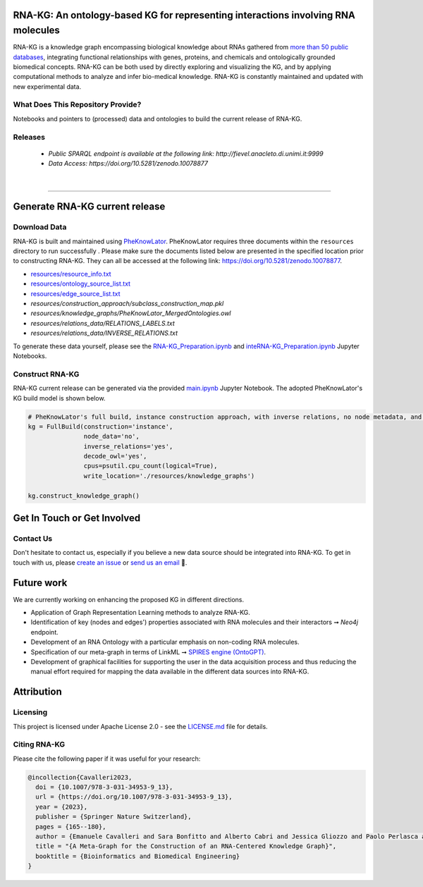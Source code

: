 ***********************************************************************************
RNA-KG: An ontology-based KG for representing interactions involving RNA molecules
***********************************************************************************

RNA-KG is a knowledge graph encompassing biological knowledge about RNAs gathered from `more than 50 public databases`_, integrating functional relationships with genes, proteins, and chemicals and ontologically grounded biomedical concepts. RNA-KG can be both used by directly exploring and visualizing the KG, and by applying computational methods to analyze and infer bio-medical knowledge. RNA-KG is constantly maintained and updated with new experimental data. 

..
  📢 Please see our preprint 👉 https://arxiv.org/abs/

|metagraph|

What Does This Repository Provide?
===================================
Notebooks and pointers to (processed) data and ontologies to build the current release of RNA-KG.

Releases
=========
  - `Public SPARQL endpoint is available at the following link: http://fievel.anacleto.di.unimi.it:9999`
  - `Data Access: https://doi.org/10.5281/zenodo.10078877`

|

---------------------------------

********************************
Generate RNA-KG current release
********************************


Download Data
=============
RNA-KG is built and maintained using `PheKnowLator <https://github.com/callahantiff/PheKnowLator>`_. PheKnowLator requires three documents within the ``resources`` directory to run successfully . Please make sure the documents listed below are presented in the specified location prior to constructing RNA-KG. They can all be accessed at the following link: https://doi.org/10.5281/zenodo.10078877.


* `resources/resource_info.txt`_
* `resources/ontology_source_list.txt`_
* `resources/edge_source_list.txt`_
* `resources/construction_approach/subclass_construction_map.pkl`
* `resources/knowledge_graphs/PheKnowLator_MergedOntologies.owl`
* `resources/relations_data/RELATIONS_LABELS.txt`
* `resources/relations_data/INVERSE_RELATIONS.txt`

To generate these data yourself, please see the `RNA-KG_Preparation.ipynb`_ and `inteRNA-KG_Preparation.ipynb`_ Jupyter Notebooks.


Construct RNA-KG
================

RNA-KG current release can be generated via the provided `main.ipynb`_ Jupyter Notebook. The adopted PheKnowLator's KG build model is shown below.

.. code:: python

 # PheKnowLator's full build, instance construction approach, with inverse relations, no node metadata, and decode owl (OWL-NETS)
 kg = FullBuild(construction='instance',
                node_data='no',
                inverse_relations='yes',
                decode_owl='yes',
                cpus=psutil.cpu_count(logical=True),
                write_location='./resources/knowledge_graphs')

 kg.construct_knowledge_graph()

******************************
Get In Touch or Get Involved
******************************

Contact Us
==========
Don't hesitate to contact us, especially if you believe a new data source should be integrated into RNA-KG. To get in touch with us, please `create an issue`_ or `send us an email`_ 📩. 

***********
Future work
***********

We are currently working on enhancing the proposed KG in different directions.

- Application of Graph Representation Learning methods to analyze RNA-KG.
- Identification of key (nodes and edges') properties associated with RNA molecules and their interactors ➞ *Neo4j* endpoint.
- Development of an RNA Ontology with a particular emphasis on non-coding RNA molecules.
- Specification of our meta-graph in terms of LinkML ➞ `SPIRES engine (OntoGPT) <https://github.com/monarch-initiative/ontogpt>`_.
- Development of graphical facilities for supporting the user in the data acquisition process and thus reducing the manual effort required for mapping the data available in the different data sources into RNA-KG.

***********
Attribution
***********

Licensing
==========
This project is licensed under Apache License 2.0 - see the `LICENSE.md`_ file for details.

Citing RNA-KG
=================
Please cite the following paper if it was useful for your research:

.. code:: bib

  @incollection{Cavalleri2023,
    doi = {10.1007/978-3-031-34953-9_13},
    url = {https://doi.org/10.1007/978-3-031-34953-9_13},
    year = {2023},
    publisher = {Springer Nature Switzerland},
    pages = {165--180},
    author = {Emanuele Cavalleri and Sara Bonfitto and Alberto Cabri and Jessica Gliozzo and Paolo Perlasca and Mauricio Soto-Gomez and Gabriella Trucco and Elena Casiraghi and Giorgio Valentini and Marco Mesiti},
    title = "{A Meta-Graph for the Construction of an RNA-Centered Knowledge Graph}",
    booktitle = {Bioinformatics and Biomedical Engineering}
  }

.. |metagraph| image:: images/metagraph.png
    :target: https://raw.githubusercontent.com/AnacletoLAB/RNA-KG/main/images/metagraph.png
    :alt: Metagraph

.. _LICENSE.md: https://github.com/AnacletoLAB/RNA-KG/blob/main/LICENSE

.. _`send us an email`: https://mail.google.com/mail/u/0/?view=cm&fs=1&tf=1&to=emanuele.cavalleri@unimi.it&cc=marco.mesiti@unimi.it

.. _`create an issue`: https://github.com/AnacletoLAB/RNA-KG/issues/new/choose

.. _`more than 50 public databases`: https://github.com/AnacletoLAB/RNA-KG/tree/main/resources#readme

.. _`Discussion`: https://github.com/AnacletoLAB/RNA-KG/discussions

.. _`main.ipynb`: https://github.com/AnacletoLAB/RNA-KG/blob/main/main.ipynb

.. _`RNA-KG_Preparation.ipynb`: https://github.com/AnacletoLAB/RNA-KG/blob/main/notebooks/RNA-KG_Preparation.ipynb

.. _`inteRNA-KG_Preparation.ipynb`: https://github.com/AnacletoLAB/RNA-KG/blob/main/notebooks/inteRNA-KG_Preparation.ipynb

.. _`resources/resource_info.txt`: https://github.com/AnacletoLAB/RNA-KG/blob/main/resources/resource_info.txt

.. _`resources/ontology_source_list.txt`: https://github.com/AnacletoLAB/RNA-KG/blob/main/resources/ontology_source_list.txt

.. _`resources/edge_source_list.txt`: https://github.com/AnacletoLAB/RNA-KG/blob/main/resources/edge_source_list.txt
